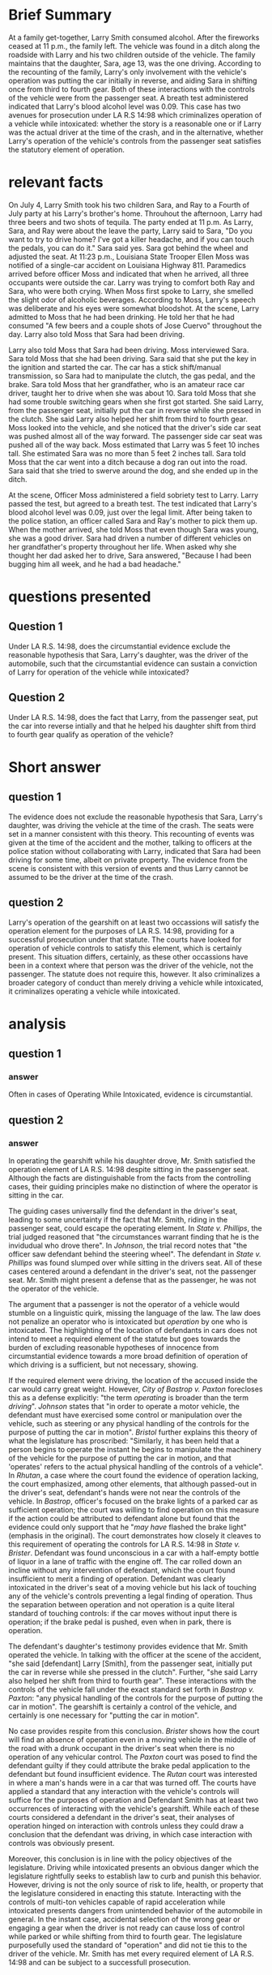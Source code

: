 * COMMENT facts

Does It Matter?

Larry Smith was arrested and charged with driving while intoxicated. Driving while intoxicated requires a person to operate a motor vehicle while he or she is intoxicated from either alcohol or drugs.

You are interning with the District Attorney's Office, and your supervisor has asked you to write a memo considering whether Larry was operating the vehicle. Below is a list of facts that were discovered during the investigation of this case. You need to determine which facts matter.

(1) Larry Smith is 36 years old.
(2) Sara Smith is Larry's 13-year-old daughter.
(3) Larry is divorced from Sara's mother.
(4) Sara and her four-year-old brother Ray spend half of their time with their mom and half of their time with their dad.
(5) During the week of June 29-July 5, Sara and Ray stayed with Larry.
(6) On July 4, Larry, Sara, and Ray attended a Fourth of July party at his Larry's brother's home.
(7) At the party, the kids played in the pool and with small fireworks, including snaps, smoke bombs, and sparklers.
(8) The adults watched the kids and played spades.
(9) Throughout the afternoon, Larry had three beers and two shots of tequila.
(10) He also ate throughout the day: ribs, salads, fresh fruit, and cupcakes.
(11) The fireworks ended at 11 p.m.
(12) As Larry, Sara, and Ray were about the leave the party, Larry said to Sara, "Do you want to try to drive home? I've got a killer headache, and if you can touch the pedals, you can do it."
(13) Sara said yes.
(14) Sara got behind the wheel and adjusted the seat.
(15) Larry put Ray in his booster seat in the backseat.
(16) Larry got in the front, passenger-side seat.
(17) Both Larry and Sara put their seatbelts on.
(18) At 11:23 p.m., Louisiana State Trooper Ellen Moss was notified of a single-car accident on Louisiana Highway 811.
(19) The accident was reported by Barry Pellegrin, an ambulance driver who noticed a vehicle in the ditch.
(20) Pelligrin reported the accident, ascertained there were no injuries, and then remained at the scene until the police arrived.
(21) Pelligrin indicated that when he arrived, all three occupants were outside the car. Larry was trying to comfort both Ray and Sara, who were both crying.
(22) Pelligrin did not notice a smell of alcohol on Larry.
(23) Trooper Moss observed a 2012 Ford Focus in the ditch facing away from the highway.
(24) Moss concluded that the vehicle had been southbound before it left the roadway.
(25) When Moss first spoke to Larry, she smelled the slight odor of alcoholic beverages.
(26) According to Moss, Larry's speech was deliberate and his eyes were somewhat bloodshot.
(27) At the scene, Larry admitted to Moss that he had been drinking. He told her that he had consumed "A few beers and a couple shots of Jose Cuervo" throughout the day.
(28) Larry also told Moss that Sara had been driving.
(29) Moss interviewed Sara.
(30) Sara told Moss that she had been driving.
(31) Sara said that she put the key in the ignition and started the car.
(32) The car has a stick shift/manual transmission, so Sara had to manipulate the clutch, the gas pedal, and the brake.
(33) Sara told Moss that her grandfather, who is an amateur race car driver, taught her to drive when she was about 10.
(34) Sara told Moss that she had some trouble switching gears when she first got started.
(35) She said Larry, from the passenger seat, initially put the car in reverse while she pressed in the clutch.
(36) She said Larry also helped her shift from third to fourth gear.
(37) Moss looked into the vehicle, and she noticed that the driver's side car seat was pushed almost all of the way forward.
(38) The passenger side car seat was pushed all of the way back.
(39) Moss estimated that Larry was 5 feet 10 inches tall.
(40) She estimated Sara was no more than 5 feet 2 inches tall.
(41) Sara told Moss that the car went into a ditch because a dog ran out into the road.
(42) Sara said that she tried to swerve around the dog, and she ended up in the ditch.
(43) Moss administered a field sobriety test to Larry.
(44) Larry passed the test.
(45) Larry agreed to a breath test.
(46) The test indicated that Larry's blood alcohol level was 0.09, just over the legal limit.
(47) Larry, Sara, and Ray were placed in the backset of the police cruiser.
(48) They were taken to the police station.
(49) Moss called Sara and Ray's mother to pick them up.
(50) When the mother arrived, she told Moss that even though Sara was young, she was a good driver.
(51) Sara had driven a number of different vehicles on her grandfather's property throughout her life.
(52) With her mom present, Sara answered a few more questions.
(53) Sara said she was driving at 45 miles per hour, the posted speed limit.
(54) Sara admitted that she did not have a driver's license.
(55) Sara also indicated that she had not taken driver's education and she did not have a learner's permit.
(54) When asked why she thought her dad asked her to drive, Sara answered, "Because I had been bugging him all week, and he had a bad headache."
(55) It was also revealed that Larry suffers from debilitating migraines, and he has been advised by his physician not to drive when he has one.

* Brief Summary

  At a family get-together, Larry Smith consumed alcohol. After the fireworks ceased at 11 p.m., the family left. The vehicle was found in a ditch along the roadside with Larry and his two children outside of the vehicle. The family maintains that the daughter, Sara, age 13, was the one driving. According to the recounting of the family, Larry's only involvement with the vehicle's operation was putting the car initially in reverse, and aiding Sara in shifting once from third to fourth gear. Both of these interactions with the controls of the vehicle were from the passenger seat. A breath test administered indicated that Larry's blood alcohol level was 0.09. This case has two avenues for prosecution under LA R.S 14:98 which criminalizes operation of a vehicle while intoxicated: whether the story is a reasonable one or if Larry was the actual driver at the time of the crash, and in the alternative, whether Larry's operation of the vehicle's controls from the passenger seat satisfies the statutory element of operation.

* relevant facts

On July 4, Larry Smith took his two children Sara, and Ray to a Fourth of July party at his Larry's brother's home. Throuhout the afternoon, Larry had three beers and two shots of tequila. The party ended at 11 p.m. As Larry, Sara, and Ray were about the leave the party, Larry said to Sara, "Do you want to try to drive home? I've got a killer headache, and if you can touch the pedals, you can do it." Sara said yes. Sara got behind the wheel and adjusted the seat. At 11:23 p.m., Louisiana State Trooper Ellen Moss was notified of a single-car accident on Louisiana Highway 811. Paramedics arrived before officer Moss and indicated that when he arrived, all three occupants were outside the car. Larry was trying to comfort both Ray and Sara, who were both crying. When Moss first spoke to Larry, she smelled the slight odor of alcoholic beverages. According to Moss, Larry's speech was deliberate and his eyes were somewhat bloodshot. At the scene, Larry admitted to Moss that he had been drinking. He told her that he had consumed "A few beers and a couple shots of Jose Cuervo" throughout the day. Larry also told Moss that Sara had been driving.

Larry also told Moss that Sara had been driving. Moss interviewed Sara. Sara told Moss that she had been driving. Sara said that she put the key in the ignition and started the car. The car has a stick shift/manual transmission, so Sara had to manipulate the clutch, the gas pedal, and the brake. Sara told Moss that her grandfather, who is an amateur race car driver, taught her to drive when she was about 10. Sara told Moss that she had some trouble switching gears when she first got started. She said Larry, from the passenger seat, initially put the car in reverse while she pressed in the clutch. She said Larry also helped her shift from third to fourth gear. Moss looked into the vehicle, and she noticed that the driver's side car seat was pushed almost all of the way forward. The passenger side car seat was pushed all of the way back. Moss estimated that Larry was 5 feet 10 inches tall. She estimated Sara was no more than 5 feet 2 inches tall. Sara told Moss that the car went into a ditch because a dog ran out into the road. Sara said that she tried to swerve around the dog, and she ended up in the ditch.

At the scene, Officer Moss administered a field sobriety test to Larry. Larry passed the test, but agreed to a breath test. The test indicated that Larry's blood alcohol level was 0.09, just over the legal limit. After being taken to the police station, an officer called Sara and Ray's mother to pick them up. When the mother arrived, she told Moss that even though Sara was young, she was a good driver. Sara had driven a number of different vehicles on her grandfather's property throughout her life. When asked why she thought her dad asked her to drive, Sara answered, "Because I had been bugging him all week, and he had a bad headache."

* questions presented

** COMMENT template

   Under insert applicable law here, did insert issue present here, when…give hypo-specific facts here?

** Question 1

   Under LA R.S. 14:98, does the circumstantial evidence exclude the reasonable hypothesis that Sara, Larry's daughter, was the driver of the automobile, such that the circumstantial evidence can sustain a conviction of Larry for operation of the vehicle while intoxicated?

** Question 2

   Under LA R.S. 14:98, does the fact that Larry, from the passenger seat, put the car into reverse intially and that he helped his daughter shift from third to fourth gear qualify as operation of the vehicle?

* Short answer

** question 1

   The evidence does not exclude the reasonable hypothesis that Sara, Larry's daughter, was driving the vehicle at the time of the crash. The seats were set in a manner consistent with this theory. This recounting of events was given at the time of the accident and the mother, talking to officers at the police station without collaborating with Larry, indicated that Sara had been driving for some time, albeit on private property. The evidence from the scene is consistent with this version of events and thus Larry cannot be assumed to be the driver at the time of the crash.

** question 2

   Larry's operation of the gearshift on at least two occassions will satisfy the operation element for the purposes of LA R.S. 14:98, providing for a successful prosecution under that statute. The courts have looked for operation of vehicle controls to satisfy this element, which is certainly present. This situation differs, certainly, as these other occassions have been in a context where that person was the driver of the vehicle, not the passenger. The statute does not require this, however. It also criminalizes a broader category of conduct than merely driving a vehicle while intoxicated, it criminalizes operating a vehicle while intoxicated.

* analysis

** question 1

*** COMMENT from cases

**** phillips

    "the evidence in this case would have justified any rational fact finder in the belief that the state had excluded every reasonable hypothesis of innocence".

    "his lower torso was maybe behind the wheel. the rest of him was slumped over on the seat".

**** johnson

     had testimony offered to show that after the officer pulled over the vehicle, the passengers switched seats. This theory was put to the jury and rejected. The testimony differed between the two witnesses leading the jury to reject this version of the events in favor of Officer Boren.

*** answer

   Often in cases of Operating While Intoxicated, evidence is circumstantial.

** question 2

*** COMMENT from cases

"the operating of any motor vehicle, aircraft, watercraft, vessel, or other means of conveyance".

**** phillips

     "the circumstances warrant finding that he is the individual who drove it there."

**** johnson

     "officer saw defendant behind the steering wheel"

     "in order to operate a motor vehicle, the defendant must have exercised some control or manipulation over the vehicle, such as steering, backing, or any physical handling of hte controls for the purpose of putting the car in motion".

**** bastrop

     court notes that it is /not/ shown that Paxton turned on the ignition or started the car.

     The brake light flashed. The court points out that the evidence does not exclude the possibility that his wife hit the brake pedal as she scooted over rather than Mr. Paxton's foot. The court implies that the hitting of the brake pedal causing the lights to flash would be sufficient to satisfy the operation element of OWI.

**** bristol

     the term "operate" includes merely controlling the vehicle. Doing anything with regard to the mechanism of a motor vehicle, whether it has any effect on the engine or not, is also included in the term "operate". Similarly, it has been held that a person begins to operate the instant he begins to manipulate the machinery of the vehicle for the purpose of putting the car in motion, and that "operates" refers to the actual physical handling of the controls of a vehicle".

     "mere presence of defendant in the car while it was in motion does not make him the operator of the vehicle. The defendant mus have been exercising some control or manipulation over the vehicle,..."

     Here, Defendant was in the car when it rolled down an incline.

**** rutan

     court makes great deal that when officers found defendant in the car with the engine off, his hands were not near the controls of the vehicle.

*** answer

    In operating the gearshift while his daughter drove, Mr. Smith satisfied the operation element of LA R.S. 14:98 despite sitting in the passenger seat. Although the facts are distinguishable from the facts from the controlling cases, their guiding principles make no distinction of where the operator is sitting in the car.

    The guiding cases universally find the defendant in the driver's seat, leading to some uncertainty if the fact that Mr. Smith, riding in the passenger seat, could escape the operating element. In /State v. Phillips/, the trial judged reasoned that "the circumstances warrant finding that he is the invidudual who drove there". In /Johnson/, the trial record notes that "the officer saw defendant behind the steering wheel". The defendant in /State v. Phillips/ was found slumped over while sitting in the drivers seat. All of these cases centered around a defendant in the driver's seat, not the passenger seat. Mr. Smith might present a defense that as the passenger, he was not the operator of the vehicle.

    The argument that a passenger is not the operator of a vehicle would stumble on a linguistic quirk, missing the language of the law. The law does not penalize an operator who is intoxicated but /operation/ by one who is intoxicated. The highlighting of the location of defendants in cars does not intend to meet a required element of the statute but goes towards the burden of excluding reasonable hypotheses of innocence from circumstantial evidence towards a more broad definition of operation of which driving is a sufficient, but not necessary, showing.

    If the required element were driving, the location of the accused inside the car would carry great weight. However, /City of Bastrop v. Paxton/ forecloses this as a defense explicitly: "the term /operating/ is broader than the term /driving/". /Johnson/ states that "in order to operate a motor vehicle, the defendant must have exercised some control or manipulation over the vehicle, such as steering or any physical handling of the controls for the purpose of putting the car in motion". /Bristol/ further explains this theory of what the legislature has proscribed: "Similarly, it has been held that a person begins to operate the instant he begins to manipulate the machinery of the vehicle for the purpose of putting the car in motion, and that 'operates' refers to the actual physical handling of the controls of a vehicle". In /Rhutan/, a case where the court found the evidence of operation lacking, the court emphasized, among other elements, that although passed-out in the driver's seat, defendant's hands were not near the controls of the vehicle. In /Bastrop/, officer's focused on the brake lights of a parked car as sufficient operation; the court was willing to find operation on this measure if the action could be attributed to defendant alone but found that the evidence could only support that he "/may have/ flashed the brake light" (emphasis in the original). The court demonstrates how closely it cleaves to this requirement of operating the controls for LA R.S. 14:98 in /State v. Brister/. Defendant was found unconscious in a car with a half-empty bottle of liquor in a lane of traffic with the engine off. The car rolled down an incline without any intervention of defendant, which the court found insufficient to merit a finding of operation. Defendant was clearly intoxicated in the driver's seat of a moving vehicle but his lack of touching any of the vehicle's controls preventing a legal finding of operation. Thus the separation between operation and not operation is a quite literal standard of touching controls: if the car moves without input there is operation; if the brake pedal is pushed, even when in park, there is operation.

    The defendant's daughter's testimony provides evidence that Mr. Smith operated the vehicle. In talking with the officer at the scene of the accident, "she said [defendant] Larry [Smith], from the passenger seat, initially put the car in reverse while she pressed in the clutch". Further, "she said Larry also helped her shift from third to fourth gear". These interactions with the controls of the vehicle fall under the exact standard set forth in /Bastrop v. Paxton/: "any physical handling of the controls for the purpose of putting the car in motion". The gearshift is certainly a control of the vehicle, and certainly is one necessary for "putting the car in motion".

    No case provides respite from this conclusion. /Brister/ shows how the court will find an absence of operation even in a moving vehicle in the middle of the road with a drunk occupant in the driver's seat when there is no operation of any vehicular control. The /Paxton/ court was posed to find the defendant guilty if they could attribute the brake pedal application to the defendant but found insufficient evidence. The /Rutan/ court was interested in where a man's hands were in a car that was turned off. The courts have applied a standard that any interaction with the vehicle's controls will suffice for the purposes of operation and Defendant Smith has at least two occurrences of interacting with the vehicle's gearshift. While each of these courts considered a defendant in the driver's seat, their analyses of operation hinged on interaction with controls unless they could draw a conclusion that the defendant was driving, in which case interaction with controls was obviously present.

    Moreover, this conclusion is in line with the policy objectives of the legislature. Driving while intoxicated presents an obvious danger which the legislature rightfully seeks to establish law to curb and punish this behavior. However, driving is not the only source of risk to life, health, or property that the legislature considered in enacting this statute. Interacting with the controls of multi-ton vehicles capable of rapid acceleration while intoxicated presents dangers from unintended behavior of the automobile in general. In the instant case, accidental selection of the wrong gear or engaging a gear when the driver is not ready can cause loss of control while parked or while shifting from third to fourth gear. The legislature purposefully used the standard of "operation" and did not tie this to the driver of the vehicle. Mr. Smith has met every required element of LA R.S. 14:98 and can be subject to a successfull prosecution.
